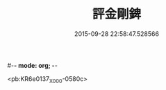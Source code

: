 #-*- mode: org; -*-
#+DATE: 2015-09-28 22:58:47.528566
#+TITLE: 評金剛錍
#+PROPERTY: CBETA_ID X58n1018
#+PROPERTY: ID KR6e0137
#+PROPERTY: SOURCE 卍 Xuzangjing Vol. 58, No. 1018
#+PROPERTY: VOL 58
#+PROPERTY: BASEEDITION X
#+PROPERTY: WITNESS CBETA

<pb:KR6e0137_X_000-0580c>
